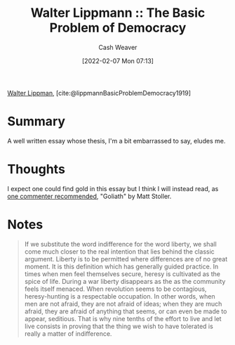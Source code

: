:PROPERTIES:
:ROAM_REFS: [cite:@lippmannBasicProblemDemocracy1919]
:ID:       c3261b11-bf35-4ecd-b796-4157d766e7ed
:DIR:      /home/cashweaver/proj/roam/attachments/c3261b11-bf35-4ecd-b796-4157d766e7ed
:END:
#+title: Walter Lippmann :: The Basic Problem of Democracy
#+author: Cash Weaver
#+date: [2022-02-07 Mon 07:13]
#+startup: overview
#+filetags: :reference:
#+hugo_auto_set_lastmod: t
 
[[id:c75046ee-38c3-419b-8ab2-34ef718adade][Walter Lippman]], [cite:@lippmannBasicProblemDemocracy1919]

* Summary

A well written essay whose thesis, I'm a bit embarrassed to say, eludes me.

* Thoughts

I expect one could find gold in this essay but I think I will instead read, as [[https://news.ycombinator.com/item?id=21896607][one commenter recommended]], "Goliath" by Matt Stoller.

* Notes

#+begin_quote
If we substitute the word indifference for the word liberty, we shall come much closer to the real intention that lies behind the classic argument. Liberty is to be permitted where differences are of no great moment. It is this definition which has generally guided practice. In times when men feel themselves secure, heresy is cultivated as the spice of life. During a war liberty disappears as the as the community feels itself menaced. When revolution seems to be contagious, heresy-hunting is a respectable occupation. In other words, when men are not afraid, they are not afraid of ideas; when they are much afraid, they are afraid of anything that seems, or can even be made to appear, seditious. That is why nine tenths of the effort to live and let live consists in proving that the thing we wish to have tolerated is really a matter of indifference.
#+end_quote

#+print_bibliography:
